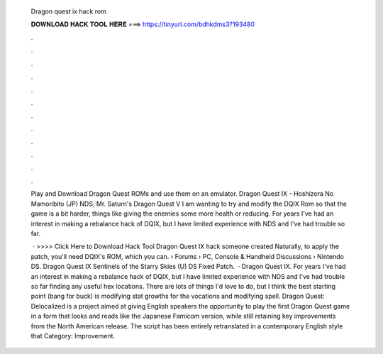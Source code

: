   Dragon quest ix hack rom
  
  
  
  𝐃𝐎𝐖𝐍𝐋𝐎𝐀𝐃 𝐇𝐀𝐂𝐊 𝐓𝐎𝐎𝐋 𝐇𝐄𝐑𝐄 ===> https://tinyurl.com/bdhkdms3?193480
  
  
  
  .
  
  
  
  .
  
  
  
  .
  
  
  
  .
  
  
  
  .
  
  
  
  .
  
  
  
  .
  
  
  
  .
  
  
  
  .
  
  
  
  .
  
  
  
  .
  
  
  
  .
  
  Play and Download Dragon Quest ROMs and use them on an emulator. Dragon Quest IX - Hoshizora No Mamoribito (JP) NDS; Mr. Saturn's Dragon Quest V I am wanting to try and modify the DQIX Rom so that the game is a bit harder, things like giving the enemies some more health or reducing. For years I've had an interest in making a rebalance hack of DQIX, but I have limited experience with NDS and I've had trouble so far.
  
   · >>>> Click Here to Download Hack Tool Dragon Quest IX hack someone created Naturally, to apply the patch, you'll need DQIX's ROM, which you can.  › Forums › PC, Console & Handheld Discussions › Nintendo DS. Dragon Quest IX Sentinels of the Starry Skies (U) DS Fixed Patch.  · Dragon Quest IX. For years I've had an interest in making a rebalance hack of DQIX, but I have limited experience with NDS and I've had trouble so far finding any useful hex locations. There are lots of things I'd love to do, but I think the best starting point (bang for buck) is modifying stat growths for the vocations and modifying spell. Dragon Quest: Delocalized is a project aimed at giving English speakers the opportunity to play the first Dragon Quest game in a form that looks and reads like the Japanese Famicom version, while still retaining key improvements from the North American release. The script has been entirely retranslated in a contemporary English style that Category: Improvement.
